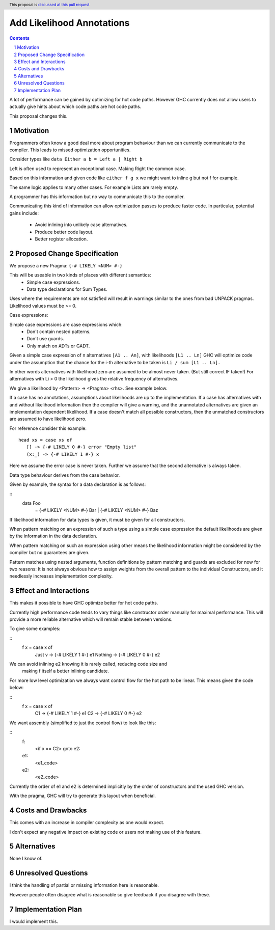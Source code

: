 Add Likelihood Annotations
==============

.. proposal-number:: _.
.. trac-ticket:: _.
.. implemented:: _.
.. highlight:: haskell
.. header:: This proposal is `discussed at this pull request <https://github.com/ghc-proposals/ghc-proposals/pull/182>`_.
.. sectnum::
.. contents::

A lot of performance can be gained by optimizing for hot code paths.
However GHC currently does not allow users to actually give hints about which code
paths are hot code paths.

This proposal changes this.


Motivation
------------

Programmers often know a good deal more about program behaviour than we can currently
communicate to the compiler. This leads to missed optimization opportunities.

Consider types like ``data Either a b = Left a | Right b``

Left is often used to represent an exceptional case. Making Right the common case.

Based on this information and given code like ``either f g x`` we might want
to inline g but not f for example.

The same logic applies to many other cases. For example Lists are rarely empty.

A programmer has this information but no way to communicate this to the compiler.

Communicating this kind of information can allow optimization passes to produce
faster code. In particular, potential gains include:
 * Avoid inlining into unlikely case alternatives.
 * Produce better code layout.
 * Better register allocation.

Proposed Change Specification
-----------------------------

We propose a new Pragma: ``{-# LIKELY <NUM> #-}``

This will be useable in two kinds of places with different semantics:
 - Simple case expressions.
 - Data type declarations for Sum Types.

Uses where the requirements are not satisfied will result in warnings similar to
the ones from bad UNPACK pragmas. Likelihood values must be >= 0.

Case expressions:

Simple case expressions are case expressions which:
 - Don't contain nested patterns.
 - Don't use guards.
 - Only match on ADTs or GADT.

Given a simple case expression of n alternatives ``[A1 .. An]``,
with likelihoods ``[L1 .. Ln]`` GHC will optimize code under the assumption that
the chance for the i-th alternative to be taken is ``Li / sum [L1 .. Ln].``

In other words alternatives with likelihood zero are assumed to be almost never taken. (But still correct IF taken!)
For alternatives with Li > 0 the likelihood gives the relative frequency of alternatives.

We give a likelihood by <Pattern> -> <Pragma> <rhs>. See example below.

If a case has no annotations, assumptions about likelihoods are up to the implementation.
If a case has alternatives with and without likelihood information then the compiler
will give a warning, and the unannotated alternatives are given an implementation dependent likelihood.
If a case doesn't match all possible constructors, then the unmatched constructors are assumed to have likelihood zero.

For reference consider this example:

::

 head xs = case xs of
    [] -> {-# LIKELY 0 #-} error "Empty list"
    (x:_) -> {-# LIKELY 1 #-} x

Here we assume the error case is never taken. Further we assume that the second alternative is always taken.

Data type behaviour derives from the case behavior.

Given by example, the syntax for a data declaration is as follows:

::
 data Foo
   = {-# LIKELY <NUM> #-} Bar
   | {-# LIKELY <NUM> #-} Baz

If likelihood information for data types is given, it must be given for all constructors.

When pattern matching on an expression of such a type using a simple case expression
the default likelihoods are given by the information in the data declaration.

When pattern matching on such an expression using other means the likelihood information
might be considered by the compiler but no guarantees are given.

Pattern matches using nested arguments, function definitions by pattern matching
and guards are excluded for now for two reasons: It is not always obvious how to assign weights from the
overall pattern to the individual Constructors, and it needlessly increases implementation complexity.

Effect and Interactions
-----------------------

This makes it possible to have GHC optimize better for hot code paths.

Currently high performance code tends to vary things like constructor order manually for maximal performance.
This will provide a more reliable alternative which will remain stable between versions.

To give some examples:

::
 f x = case x of
  Just v  -> {-# LIKELY 1 #-} e1
  Nothing -> {-# LIKELY 0 #-} e2

We can avoid inlining e2 knowing it is rarely called, reducing code size and
 making f itself a better inlining candidate.

For more low level optimization we always want control flow for the hot path to be
linear. This means given the code below:

::
 f x = case x of
         C1 -> {-# LIKELY 1 #-} e1
         C2 -> {-# LIKELY 0 #-} e2

We want assembly (simplified to just the control flow) to look like this:

::
 f:
  <if x == C2> goto e2:
 e1:
  <e1_code>
 e2:
  <e2_code>

Currently the order of e1 and e2 is determined implicitly by the order of constructors
and the used GHC version.

With the pragma, GHC will try to generate this layout when beneficial.


Costs and Drawbacks
-------------------
This comes with an increase in compiler complexity as one would expect.

I don't expect any negative impact on existing code
or users not making use of this feature.


Alternatives
------------
None I know of.

Unresolved Questions
--------------------

I think the handling of partial or missing information here is reasonable.

However people often disagree what is reasonable so give feedback if you disagree with these.

Implementation Plan
-------------------
I would implement this.
